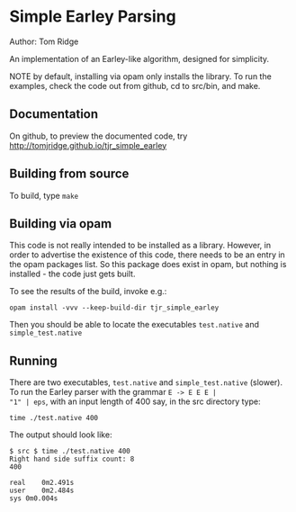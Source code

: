 * Simple Earley Parsing

Author: Tom Ridge

An implementation of an Earley-like algorithm, designed for
simplicity.

NOTE by default, installing via opam only installs the library. To run
the examples, check the code out from github, cd to src/bin, and make.

** Documentation

On github, to preview the documented code, try 
http://tomjridge.github.io/tjr_simple_earley



** Building from source

To build, type ~make~


** Building via opam

This code is not really intended to be installed as a
library. However, in order to advertise the existence of this code,
there needs to be an entry in the opam packages list. So this package
does exist in opam, but nothing is installed - the code just gets
built.

To see the results of the build, invoke e.g.:

# NOTE repo_name

#+BEGIN_SRC
opam install -vvv --keep-build-dir tjr_simple_earley 
#+END_SRC


Then you should be able to locate the executables ~test.native~ and
~simple_test.native~



** Running

There are two executables, ~test.native~ and ~simple_test.native~
(slower). To run the Earley parser with the grammar ~E -> E E E |
"1" | eps~, with an input length of 400 say, in the src directory
type:

#+BEGIN_SRC
time ./test.native 400
#+END_SRC

The output should look like:

#+BEGIN_SRC
$ src $ time ./test.native 400
Right hand side suffix count: 8
400

real	0m2.491s
user	0m2.484s
sys	0m0.004s
#+END_SRC




